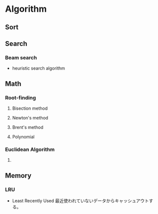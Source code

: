 * Algorithm
** Sort

** Search

*** Beam search
- heuristic search algorithm
** Math
*** Root-finding
**** Bisection method
**** Newton's method
**** Brent's method
**** Polynomial
*** Euclidean Algorithm
**** 
** Memory
*** LRU
- Least Recently Used
  最近使われていないデータからキャッシュアウトする。
